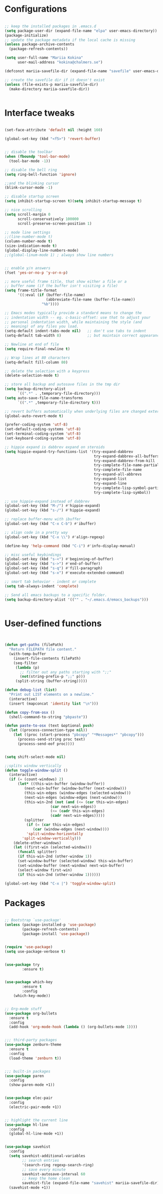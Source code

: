 #+STARTIP: overview

* Configurations
#+BEGIN_SRC emacs-lisp

;; keep the installed packages in .emacs.d
(setq package-user-dir (expand-file-name "elpa" user-emacs-directory))
(package-initialize)
;; update the package metadata if the local cache is missing
(unless package-archive-contents
  (package-refresh-contents))

(setq user-full-name "Mariia Kokina"
      user-mail-address "kokina@chalmers.se")

(defconst mariia-savefile-dir (expand-file-name "savefile" user-emacs-directory))

;; create the savefile dir if it doesn't exist
(unless (file-exists-p mariia-savefile-dir)
  (make-directory mariia-savefile-dir))


#+END_SRC

* Interface tweaks
#+BEGIN_SRC emacs-lisp 

(set-face-attribute 'default nil :height 160)

(global-set-key (kbd "<f5>") 'revert-buffer)


;; disable the toolbar
(when (fboundp 'tool-bar-mode)
  (tool-bar-mode -1))

;; disable the bell ring
(setq ring-bell-function 'ignore)

;;and the blinking cursor
(blink-cursor-mode -1)

;; disable startup screen
(setq inhibit-startup-screen t)(setq inhibit-startup-message t)

;; nice scrolling
(setq scroll-margin 0
      scroll-conservatively 100000
      scroll-preserve-screen-position 1)

;; mode line settings
;;(line-number-mode t)
(column-number-mode t)
(size-indication-mode t)
(global-display-line-numbers-mode)
;;(global-linum-mode 1) ; always show line numbers


;; enable y/n answers
(fset 'yes-or-no-p 'y-or-n-p)

;; more useful frame title, that show either a file or a
;; buffer name (if the buffer isn't visiting a file)
(setq frame-title-format
      '((:eval (if (buffer-file-name)
                   (abbreviate-file-name (buffer-file-name))
                 "%b"))))

;; Emacs modes typically provide a standard means to change the
;; indentation width -- eg. c-basic-offset: use that to adjust your
;; personal indentation width, while maintaining the style (and
;; meaning) of any files you load.
(setq-default indent-tabs-mode nil)   ;; don't use tabs to indent
(setq-default tab-width 8)            ;; but maintain correct appearance

;; Newline at end of file
(setq require-final-newline t)

;; Wrap lines at 80 characters
(setq-default fill-column 80)

;; delete the selection with a keypress
(delete-selection-mode t)

;; store all backup and autosave files in the tmp dir
(setq backup-directory-alist
      `((".*" . ,temporary-file-directory)))
(setq auto-save-file-name-transforms
      `((".*" ,temporary-file-directory t)))

;; revert buffers automatically when underlying files are changed externally
(global-auto-revert-mode t)

(prefer-coding-system 'utf-8)
(set-default-coding-systems 'utf-8)
(set-terminal-coding-system 'utf-8)
(set-keyboard-coding-system 'utf-8)

;; hippie expand is dabbrev expand on steroids
(setq hippie-expand-try-functions-list '(try-expand-dabbrev
                                         try-expand-dabbrev-all-buffers
                                         try-expand-dabbrev-from-kill
                                         try-complete-file-name-partially
                                         try-complete-file-name
                                         try-expand-all-abbrevs
                                         try-expand-list
                                         try-expand-line
                                         try-complete-lisp-symbol-partially
                                         try-complete-lisp-symbol))

;; use hippie-expand instead of dabbrev
(global-set-key (kbd "M-/") #'hippie-expand)
(global-set-key (kbd "s-/") #'hippie-expand)

;; replace buffer-menu with ibuffer
(global-set-key (kbd "C-x C-b") #'ibuffer)

;; align code in a pretty way
(global-set-key (kbd "C-x \\") #'align-regexp)

(define-key 'help-command (kbd "C-i") #'info-display-manual)

;; misc useful keybindings
(global-set-key (kbd "s-<") #'beginning-of-buffer)
(global-set-key (kbd "s->") #'end-of-buffer)
(global-set-key (kbd "s-q") #'fill-paragraph)
(global-set-key (kbd "s-x") #'execute-extended-command)

;; smart tab behavior - indent or complete
(setq tab-always-indent 'complete)

;; Send all emacs backups to a specific folder. 
(setq backup-directory-alist '(("" . "~/.emacs.d/emacs_backups")))


#+END_SRC

* User-defined functions

#+BEGIN_SRC emacs-lisp


(defun get-paths (filePath)
  "Return FILEPATH file content."
  (with-temp-buffer
    (insert-file-contents filePath)
    (seq-filter
     (lambda (p)
       ;; filter out any paths starting with ";;"
       (not(string-prefix-p ";;" p)))
     (split-string (buffer-string)))))

(defun debug-list (list)
  "Print out LIST elements on a newline."
  (interactive)
  (insert (mapconcat 'identity list "\n")))

(defun copy-from-osx ()
  (shell-command-to-string "pbpaste"))

(defun paste-to-osx (text &optional push)
  (let ((process-connection-type nil))
    (let ((proc (start-process "pbcopy" "*Messages*" "pbcopy")))
      (process-send-string proc text)
      (process-send-eof proc))))


(setq shift-select-mode nil)

;;splits window vertically
(defun toggle-window-split ()
  (interactive)
  (if (= (count-windows) 2)
      (let* ((this-win-buffer (window-buffer))
         (next-win-buffer (window-buffer (next-window)))
         (this-win-edges (window-edges (selected-window)))
         (next-win-edges (window-edges (next-window)))
         (this-win-2nd (not (and (<= (car this-win-edges)
                     (car next-win-edges))
                     (<= (cadr this-win-edges)
                     (cadr next-win-edges)))))
         (splitter
          (if (= (car this-win-edges)
             (car (window-edges (next-window))))
          'split-window-horizontally
        'split-window-vertically)))
    (delete-other-windows)
    (let ((first-win (selected-window)))
      (funcall splitter)
      (if this-win-2nd (other-window 1))
      (set-window-buffer (selected-window) this-win-buffer)
      (set-window-buffer (next-window) next-win-buffer)
      (select-window first-win)
      (if this-win-2nd (other-window 1))))))

(global-set-key (kbd "C-x |") 'toggle-window-split)

#+END_SRC

* Packages

#+BEGIN_SRC emacs-lisp

;; Bootstrap `use-package'
(unless (package-installed-p 'use-package)
        (package-refresh-contents)
        (package-install 'use-package))


(require 'use-package)
(setq use-package-verbose t)


(use-package try
        :ensure t)


(use-package which-key
        :ensure t
        :config
	(which-key-mode))


;; Org-mode stuff
(use-package org-bullets
  :ensure t
  :config
  (add-hook 'org-mode-hook (lambda () (org-bullets-mode 1))))


;;; third-party packages
(use-package zenburn-theme
  :ensure t
  :config
  (load-theme 'zenburn t))


;;; built-in packages
(use-package paren
  :config
  (show-paren-mode +1))


(use-package elec-pair
  :config
  (electric-pair-mode +1))


;; highlight the current line
(use-package hl-line
  :config
  (global-hl-line-mode +1))


(use-package savehist
  :config
  (setq savehist-additional-variables
        ;; search entries
        '(search-ring regexp-search-ring)
        ;; save every minute
        savehist-autosave-interval 60
        ;; keep the home clean
        savehist-file (expand-file-name "savehist" mariia-savefile-dir))
  (savehist-mode +1))


(use-package recentf
  :config
  (setq recentf-save-file (expand-file-name "recentf" mariia-savefile-dir)
        recentf-max-saved-items 500
        recentf-max-menu-items 15
        ;; disable recentf-cleanup on Emacs start, because it can cause
        ;; problems with remote files
        recentf-auto-cleanup 'never)
  (recentf-mode +1))

(use-package windmove
  :config
  ;; use shift + arrow keys to switch between visible buffers
  (windmove-default-keybindings))



(use-package dired
  :config
  ;; dired - reuse current buffer by pressing 'a'
  (put 'dired-find-alternate-file 'disabled nil)

  ;; always delete and copy recursively
  (setq dired-recursive-deletes 'always)
  (setq dired-recursive-copies 'always)

  ;; if there is a dired buffer displayed in the next window, use its
  ;; current subdir, instead of the current subdir of this dired buffer
  (setq dired-dwim-target t)

  ;; enable some really cool extensions like C-x C-j(dired-jump)
  (require 'dired-x))

(use-package csv-mode
  :mode "\\.csv\\'"
  :hook ((csv-mode . (lambda () (visual-line-mode -1)))
         (csv-mode . (lambda () (auto-fill-mode -1)))
         (csv-mode . (lambda () (toggle-truncate-lines 1)))))
  
(custom-set-variables
 ;; custom-set-variables was added by Custom.
 ;; If you edit it by hand, you could mess it up, so be careful.
 ;; Your init file should contain only one such instance.
 ;; If there is more than one, they won't work right.
 '(package-selected-packages
   (quote
    (org-plus-contrib whitespace-cleanup-mode csv-mode zenburn-theme which-key use-package try org-bullets))))
(custom-set-faces
 ;; custom-set-faces was added by Custom.
 ;; If you edit it by hand, you could mess it up, so be careful.
 ;; Your init file should contain only one such instance.
 ;; If there is more than one, they won't work right.
 )


(use-package snakemake-mode  :magic ("%.snakemake" . snakemake-mode))

;;avoid mistypos
(setq indo-enable-fles-matching t)
(setq ido-everywhere t)
(ido-mode 1)

;; better navigation in buffers
(defalias 'list-buffers' 'ibuffer-other-window)

;; undo changing window alignment with C-c left/right arrow
(winner-mode 1)

;;numerate windows for C-x-o
(use-package ace-window
  :ensure t
  :init
  (progn
    (global-set-key [remap other-window] 'ace-window)
    ))

;;better search
(use-package swiper
  :ensure t
  :bind (("\C-s" . swiper)
         ("C-r" . swiper)
         ( "C-c C-r" . ivy-resume)
         ("M-x" . counsel-M-x)
         ("C-x C-f" . counsel-find-file))
  :config
  (progn
    (ivy-mode 1)
    (setq ivy-use-virtual-buffers t)
    (setq ivy-display-style 'fancy)
    (define-key read-expression-map (kbd "C-r") 'counsel-expression-history)
    (setq enable-recursive-minibuffers t)
    ))

;;search for a character in a text by passing its alphabetic mark (!searches on the screen)
(use-package avy
  :ensure t
  :bind ("M-s" . avy-goto-char))

;;autocomplete
(use-package auto-complete
  :ensure t
  :init
  (progn
    (ac-config-default)
    (global-auto-complete-mode t)
  ))

;;ssh
(use-package counsel-tramp
  :commands counsel-tramp)

#+END_SRC
